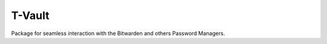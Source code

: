 ======================
T-Vault
======================

Package for seamless interaction with the Bitwarden and others Password Managers.
